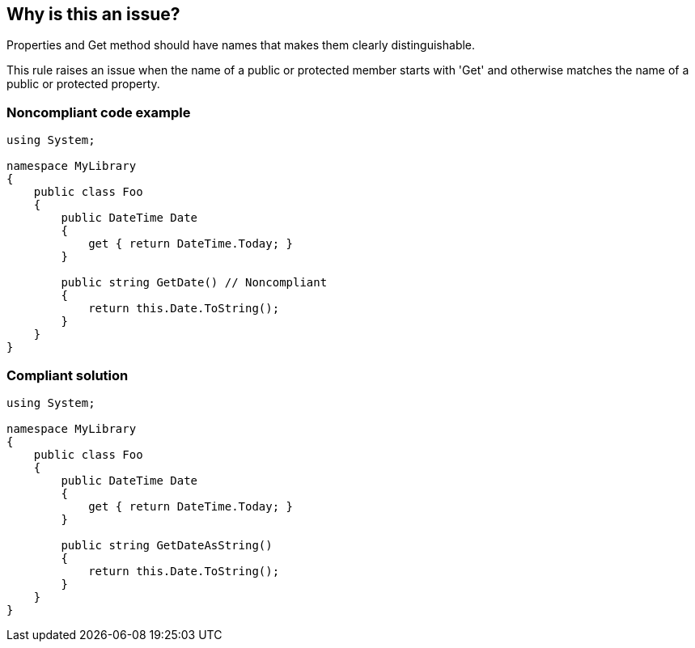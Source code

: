 == Why is this an issue?

Properties and Get method should have names that makes them clearly distinguishable.

This rule raises an issue when the name of a public or protected member starts with 'Get' and otherwise matches the name of a public or protected property.


=== Noncompliant code example

[source,csharp]
----
using System;

namespace MyLibrary
{
    public class Foo
    {
        public DateTime Date
        {
            get { return DateTime.Today; }
        }

        public string GetDate() // Noncompliant
        {
            return this.Date.ToString();
        }
    }
}
----


=== Compliant solution

[source,csharp]
----
using System;

namespace MyLibrary
{
    public class Foo
    {
        public DateTime Date
        {
            get { return DateTime.Today; }
        }

        public string GetDateAsString()
        {
            return this.Date.ToString();
        }
    }
}
----

ifdef::env-github,rspecator-view[]

'''
== Implementation Specification
(visible only on this page)

=== Message

Change either the name of the property "XXX" or the name of the method "GetXXX" to make them distinguishable.


=== Highlighting

Primary: Property declaration

Secondary: Getxxx method


endif::env-github,rspecator-view[]
